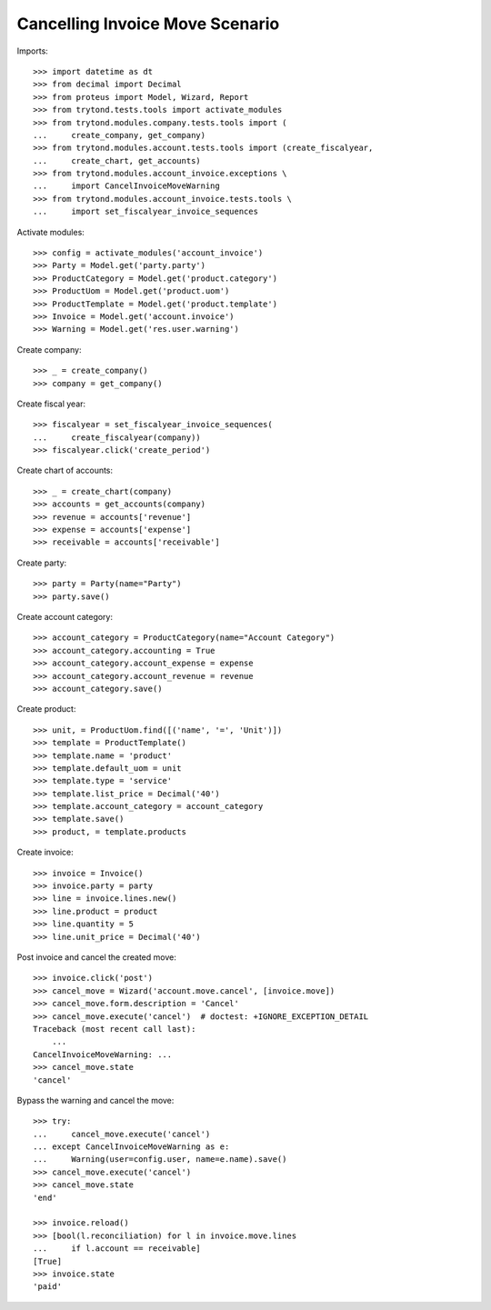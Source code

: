 ========================
Cancelling Invoice Move Scenario
========================

Imports::

    >>> import datetime as dt
    >>> from decimal import Decimal
    >>> from proteus import Model, Wizard, Report
    >>> from trytond.tests.tools import activate_modules
    >>> from trytond.modules.company.tests.tools import (
    ...     create_company, get_company)
    >>> from trytond.modules.account.tests.tools import (create_fiscalyear,
    ...     create_chart, get_accounts)
    >>> from trytond.modules.account_invoice.exceptions \
    ...     import CancelInvoiceMoveWarning
    >>> from trytond.modules.account_invoice.tests.tools \
    ...     import set_fiscalyear_invoice_sequences

Activate modules::

    >>> config = activate_modules('account_invoice')
    >>> Party = Model.get('party.party')
    >>> ProductCategory = Model.get('product.category')
    >>> ProductUom = Model.get('product.uom')
    >>> ProductTemplate = Model.get('product.template')
    >>> Invoice = Model.get('account.invoice')
    >>> Warning = Model.get('res.user.warning')

Create company::

    >>> _ = create_company()
    >>> company = get_company()

Create fiscal year::

    >>> fiscalyear = set_fiscalyear_invoice_sequences(
    ...     create_fiscalyear(company))
    >>> fiscalyear.click('create_period')

Create chart of accounts::

    >>> _ = create_chart(company)
    >>> accounts = get_accounts(company)
    >>> revenue = accounts['revenue']
    >>> expense = accounts['expense']
    >>> receivable = accounts['receivable']

Create party::

    >>> party = Party(name="Party")
    >>> party.save()

Create account category::

    >>> account_category = ProductCategory(name="Account Category")
    >>> account_category.accounting = True
    >>> account_category.account_expense = expense
    >>> account_category.account_revenue = revenue
    >>> account_category.save()

Create product::

    >>> unit, = ProductUom.find([('name', '=', 'Unit')])
    >>> template = ProductTemplate()
    >>> template.name = 'product'
    >>> template.default_uom = unit
    >>> template.type = 'service'
    >>> template.list_price = Decimal('40')
    >>> template.account_category = account_category
    >>> template.save()
    >>> product, = template.products

Create invoice::

    >>> invoice = Invoice()
    >>> invoice.party = party
    >>> line = invoice.lines.new()
    >>> line.product = product
    >>> line.quantity = 5
    >>> line.unit_price = Decimal('40')

Post invoice and cancel the created move::

    >>> invoice.click('post')
    >>> cancel_move = Wizard('account.move.cancel', [invoice.move])
    >>> cancel_move.form.description = 'Cancel'
    >>> cancel_move.execute('cancel')  # doctest: +IGNORE_EXCEPTION_DETAIL
    Traceback (most recent call last):
        ...
    CancelInvoiceMoveWarning: ...
    >>> cancel_move.state
    'cancel'

Bypass the warning and cancel the move::

    >>> try:
    ...     cancel_move.execute('cancel')
    ... except CancelInvoiceMoveWarning as e:
    ...     Warning(user=config.user, name=e.name).save()
    >>> cancel_move.execute('cancel')
    >>> cancel_move.state
    'end'

    >>> invoice.reload()
    >>> [bool(l.reconciliation) for l in invoice.move.lines
    ...     if l.account == receivable]
    [True]
    >>> invoice.state
    'paid'
